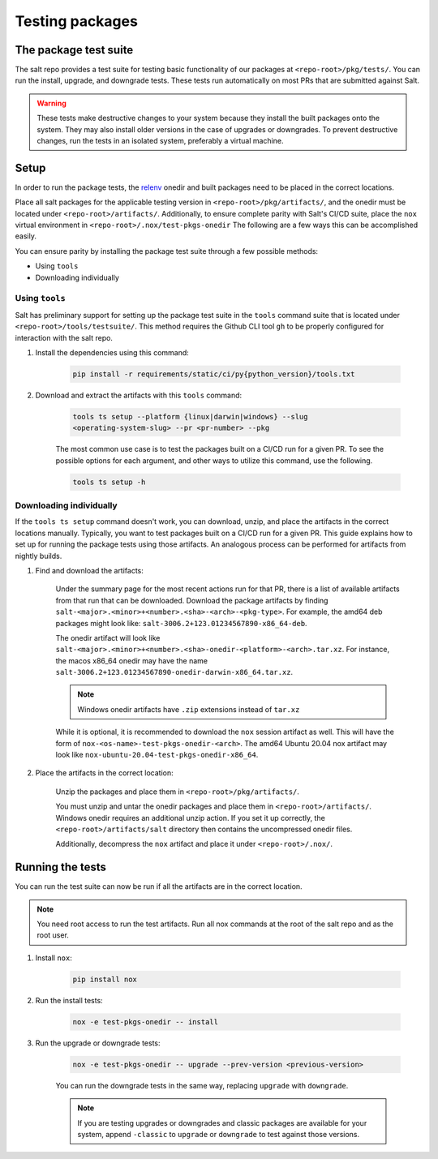 .. _pkging-testing:

================
Testing packages
================

The package test suite
======================

The salt repo provides a test suite for testing basic functionality of our
packages at ``<repo-root>/pkg/tests/``. You can run the install, upgrade, and
downgrade tests. These tests run automatically on most PRs that are submitted
against Salt.


.. warning::

    These tests make destructive changes to your system because they install the
    built packages onto the system. They may also install older versions in the
    case of upgrades or downgrades. To prevent destructive changes, run the
    tests in an isolated system, preferably a virtual machine.

Setup
=====
In order to run the package tests, the `relenv
<https://github.com/saltstack/relative-environment-for-python>`_ onedir and
built packages need to be placed in the correct locations.

Place all salt packages for the applicable testing version in
``<repo-root>/pkg/artifacts/``, and the onedir must be located under
``<repo-root>/artifacts/``. Additionally, to ensure complete parity with Salt's
CI/CD suite, place the ``nox`` virtual environment in
``<repo-root>/.nox/test-pkgs-onedir`` The following are a few ways this can be
accomplished easily.

You can ensure parity by installing the package test suite through a few
possible methods:

* Using ``tools``
* Downloading individually

Using ``tools``
---------------
Salt has preliminary support for setting up the package test suite in the
``tools`` command suite that is located under ``<repo-root>/tools/testsuite/``.
This method requires the Github CLI tool ``gh`` to be properly configured for
interaction with the salt repo.

#. Install the dependencies using this command:

    .. code-block:: bash

       pip install -r requirements/static/ci/py{python_version}/tools.txt

#. Download and extract the artifacts with this ``tools`` command:


    .. code-block:: bash

        tools ts setup --platform {linux|darwin|windows} --slug
        <operating-system-slug> --pr <pr-number> --pkg

    The most common use case is to test the packages built on a CI/CD run for a
    given PR. To see the possible options for each argument, and other ways to
    utilize this command, use the following.

    .. code-block:: bash

        tools ts setup -h


Downloading individually
------------------------
If the ``tools ts setup`` command doesn't work, you can download, unzip, and
place the artifacts in the correct locations manually. Typically, you want to
test packages built on a CI/CD run for a given PR. This guide explains how to
set up for running the package tests using those artifacts. An analogous process
can be performed for artifacts from nightly builds.

#. Find and download the artifacts:

    Under the summary page for the most recent actions run for that PR, there is
    a list of available artifacts from that run that can be downloaded. Download
    the package artifacts by finding
    ``salt-<major>.<minor>+<number>.<sha>-<arch>-<pkg-type>``.  For example, the
    amd64 deb packages might look like:
    ``salt-3006.2+123.01234567890-x86_64-deb``.

    The onedir artifact will look like
    ``salt-<major>.<minor>+<number>.<sha>-onedir-<platform>-<arch>.tar.xz``. For
    instance, the macos x86_64 onedir may have the name
    ``salt-3006.2+123.01234567890-onedir-darwin-x86_64.tar.xz``.

    .. note::

        Windows onedir artifacts have ``.zip`` extensions instead of ``tar.xz``

    While it is optional, it is recommended to download the ``nox`` session
    artifact as well.  This will have the form of
    ``nox-<os-name>-test-pkgs-onedir-<arch>``. The amd64 Ubuntu 20.04 nox
    artifact may look like ``nox-ubuntu-20.04-test-pkgs-onedir-x86_64``.

#. Place the artifacts in the correct location:

    Unzip the packages and place them in ``<repo-root>/pkg/artifacts/``.

    You must unzip and untar the onedir packages and place them in
    ``<repo-root>/artifacts/``. Windows onedir requires an additional unzip
    action. If you set it up correctly, the ``<repo-root>/artifacts/salt``
    directory then contains the uncompressed onedir files.

    Additionally, decompress the ``nox`` artifact and place it under
    ``<repo-root>/.nox/``.

Running the tests
=================
You can run the test suite can now be run if all the artifacts are in the
correct location.

.. note::

    You need root access to run the test artifacts. Run all nox commands at the
    root of the salt repo and as the root user.

#. Install ``nox``:

    .. code-block:: bash

        pip install nox

#. Run the install tests:

    .. code-block:: bash

        nox -e test-pkgs-onedir -- install

#. Run the upgrade or downgrade tests:

    .. code-block:: bash

        nox -e test-pkgs-onedir -- upgrade --prev-version <previous-version>

    You can run the downgrade tests in the same way, replacing ``upgrade`` with
    ``downgrade``.

    .. note::

        If you are testing upgrades or downgrades and classic packages are
        available for your system, append ``-classic`` to ``upgrade`` or
        ``downgrade`` to test against those versions.
